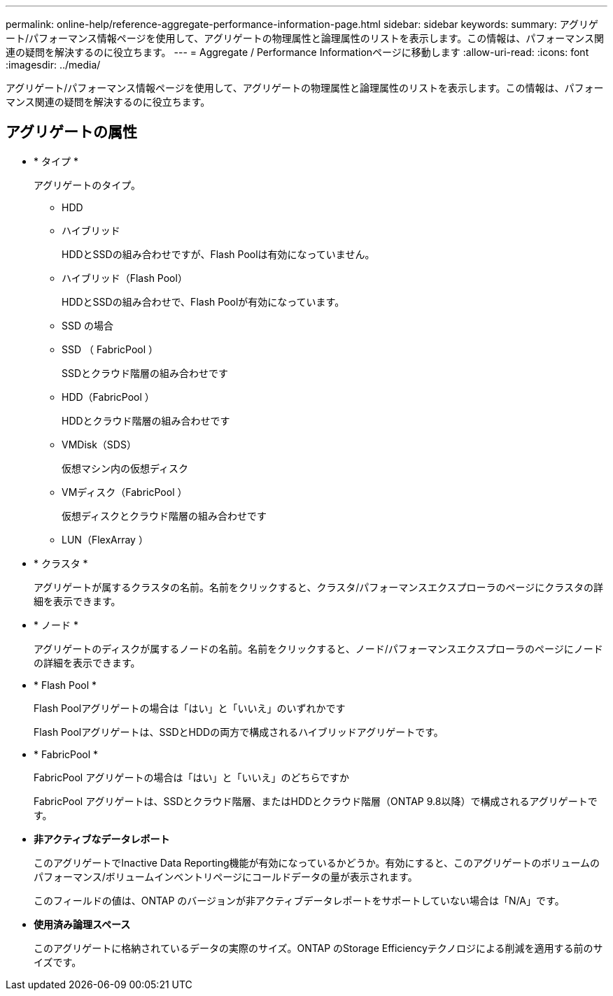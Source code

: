 ---
permalink: online-help/reference-aggregate-performance-information-page.html 
sidebar: sidebar 
keywords:  
summary: アグリゲート/パフォーマンス情報ページを使用して、アグリゲートの物理属性と論理属性のリストを表示します。この情報は、パフォーマンス関連の疑問を解決するのに役立ちます。 
---
= Aggregate / Performance Informationページに移動します
:allow-uri-read: 
:icons: font
:imagesdir: ../media/


[role="lead"]
アグリゲート/パフォーマンス情報ページを使用して、アグリゲートの物理属性と論理属性のリストを表示します。この情報は、パフォーマンス関連の疑問を解決するのに役立ちます。



== アグリゲートの属性

* * タイプ *
+
アグリゲートのタイプ。

+
** HDD
** ハイブリッド
+
HDDとSSDの組み合わせですが、Flash Poolは有効になっていません。

** ハイブリッド（Flash Pool）
+
HDDとSSDの組み合わせで、Flash Poolが有効になっています。

** SSD の場合
** SSD （ FabricPool ）
+
SSDとクラウド階層の組み合わせです

** HDD（FabricPool ）
+
HDDとクラウド階層の組み合わせです

** VMDisk（SDS）
+
仮想マシン内の仮想ディスク

** VMディスク（FabricPool ）
+
仮想ディスクとクラウド階層の組み合わせです

** LUN（FlexArray ）


* * クラスタ *
+
アグリゲートが属するクラスタの名前。名前をクリックすると、クラスタ/パフォーマンスエクスプローラのページにクラスタの詳細を表示できます。

* * ノード *
+
アグリゲートのディスクが属するノードの名前。名前をクリックすると、ノード/パフォーマンスエクスプローラのページにノードの詳細を表示できます。

* * Flash Pool *
+
Flash Poolアグリゲートの場合は「はい」と「いいえ」のいずれかです

+
Flash Poolアグリゲートは、SSDとHDDの両方で構成されるハイブリッドアグリゲートです。

* * FabricPool *
+
FabricPool アグリゲートの場合は「はい」と「いいえ」のどちらですか

+
FabricPool アグリゲートは、SSDとクラウド階層、またはHDDとクラウド階層（ONTAP 9.8以降）で構成されるアグリゲートです。

* *非アクティブなデータレポート*
+
このアグリゲートでInactive Data Reporting機能が有効になっているかどうか。有効にすると、このアグリゲートのボリュームのパフォーマンス/ボリュームインベントリページにコールドデータの量が表示されます。

+
このフィールドの値は、ONTAP のバージョンが非アクティブデータレポートをサポートしていない場合は「N/A」です。

* *使用済み論理スペース*
+
このアグリゲートに格納されているデータの実際のサイズ。ONTAP のStorage Efficiencyテクノロジによる削減を適用する前のサイズです。


